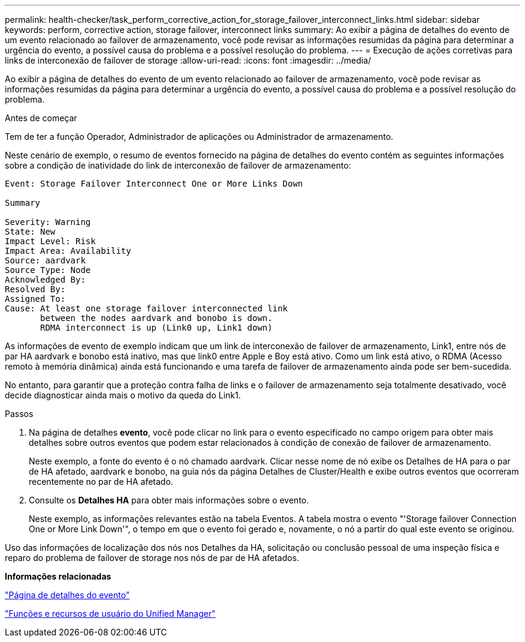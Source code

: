 ---
permalink: health-checker/task_perform_corrective_action_for_storage_failover_interconnect_links.html 
sidebar: sidebar 
keywords: perform, corrective action, storage failover, interconnect links 
summary: Ao exibir a página de detalhes do evento de um evento relacionado ao failover de armazenamento, você pode revisar as informações resumidas da página para determinar a urgência do evento, a possível causa do problema e a possível resolução do problema. 
---
= Execução de ações corretivas para links de interconexão de failover de storage
:allow-uri-read: 
:icons: font
:imagesdir: ../media/


[role="lead"]
Ao exibir a página de detalhes do evento de um evento relacionado ao failover de armazenamento, você pode revisar as informações resumidas da página para determinar a urgência do evento, a possível causa do problema e a possível resolução do problema.

.Antes de começar
Tem de ter a função Operador, Administrador de aplicações ou Administrador de armazenamento.

Neste cenário de exemplo, o resumo de eventos fornecido na página de detalhes do evento contém as seguintes informações sobre a condição de inatividade do link de interconexão de failover de armazenamento:

[listing]
----
Event: Storage Failover Interconnect One or More Links Down

Summary

Severity: Warning
State: New
Impact Level: Risk
Impact Area: Availability
Source: aardvark
Source Type: Node
Acknowledged By:
Resolved By:
Assigned To:
Cause: At least one storage failover interconnected link
       between the nodes aardvark and bonobo is down.
       RDMA interconnect is up (Link0 up, Link1 down)
----
As informações de evento de exemplo indicam que um link de interconexão de failover de armazenamento, Link1, entre nós de par HA aardvark e bonobo está inativo, mas que link0 entre Apple e Boy está ativo. Como um link está ativo, o RDMA (Acesso remoto à memória dinâmica) ainda está funcionando e uma tarefa de failover de armazenamento ainda pode ser bem-sucedida.

No entanto, para garantir que a proteção contra falha de links e o failover de armazenamento seja totalmente desativado, você decide diagnosticar ainda mais o motivo da queda do Link1.

.Passos
. Na página de detalhes *evento*, você pode clicar no link para o evento especificado no campo origem para obter mais detalhes sobre outros eventos que podem estar relacionados à condição de conexão de failover de armazenamento.
+
Neste exemplo, a fonte do evento é o nó chamado aardvark. Clicar nesse nome de nó exibe os Detalhes de HA para o par de HA afetado, aardvark e bonobo, na guia nós da página Detalhes de Cluster/Health e exibe outros eventos que ocorreram recentemente no par de HA afetado.

. Consulte os *Detalhes HA* para obter mais informações sobre o evento.
+
Neste exemplo, as informações relevantes estão na tabela Eventos. A tabela mostra o evento "'Storage failover Connection One or More Link Down'", o tempo em que o evento foi gerado e, novamente, o nó a partir do qual este evento se originou.



Uso das informações de localização dos nós nos Detalhes da HA, solicitação ou conclusão pessoal de uma inspeção física e reparo do problema de failover de storage nos nós de par de HA afetados.

*Informações relacionadas*

link:../events/reference_event_details_page.html["Página de detalhes do evento"]

link:../config/reference_unified_manager_roles_and_capabilities.html["Funções e recursos de usuário do Unified Manager"]
